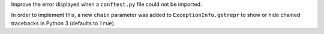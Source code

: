 Improve the error displayed when a ``conftest.py`` file could not be imported.

In order to implement this, a new ``chain`` parameter was added to ``ExceptionInfo.getrepr``
to show or hide chained tracebacks in Python 3 (defaults to ``True``).
